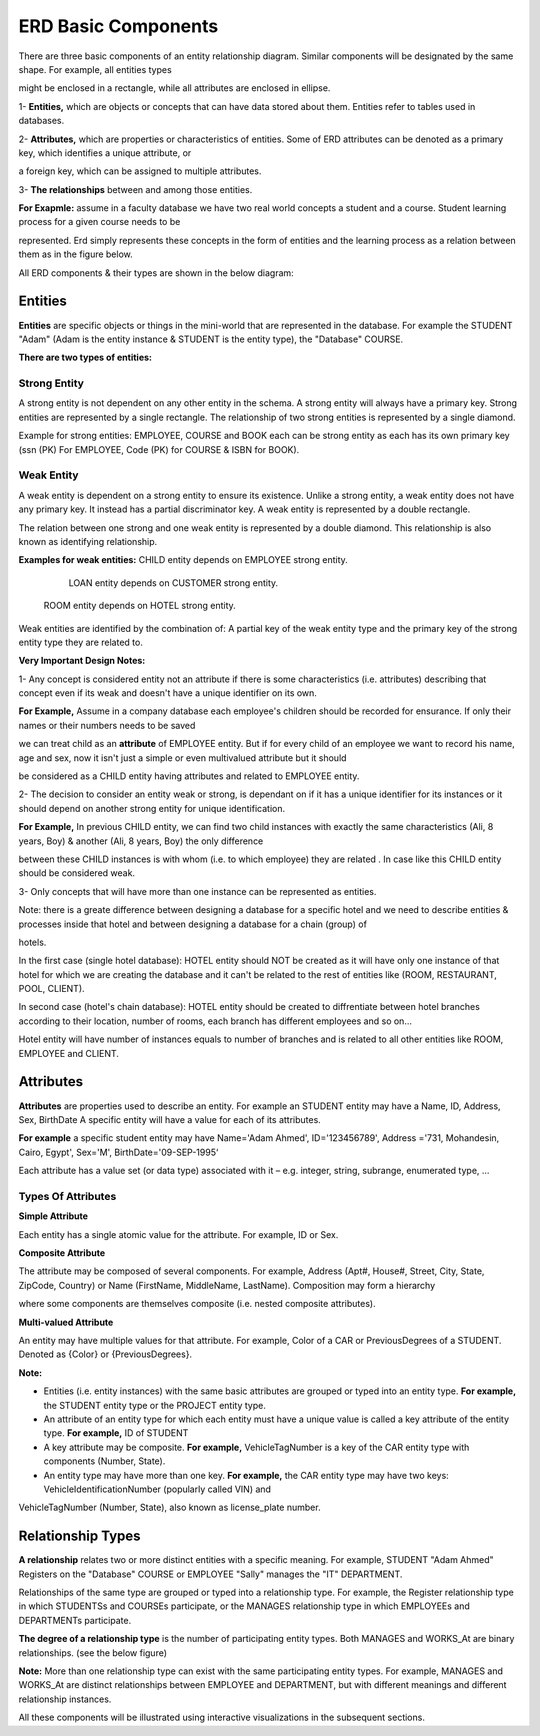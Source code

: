 ERD Basic Components
====================
There are three basic components of an entity relationship diagram. Similar components will be designated by the same shape. For example, all entities types 

might be enclosed in a rectangle, while all attributes are enclosed in ellipse.

1- **Entities,** which are objects or concepts that can have data stored about them. Entities refer to tables used in databases.

2- **Attributes,** which are properties or characteristics of entities. Some of ERD attributes can be denoted as a primary key, which identifies a unique attribute, or 

a foreign key, which can be assigned to multiple attributes.

3- **The relationships** between and among those entities.

**For Exapmle:** assume in a faculty database we have two real world concepts a student and a course. Student learning process for a given course needs to be

represented. Erd simply represents these concepts in the form of entities and the learning process as a relation between them as in the figure below.

.. odsafig:: Images/ERDSimpleEx.png

All ERD components & their types are shown in the below diagram:

.. odsafig:: Images/ErdComponents.png

Entities 
__________

**Entities** are specific objects or things in the mini-world that are represented in the database. For example the STUDENT "Adam" (Adam is the entity instance & STUDENT is the entity type), the "Database" COURSE.

**There are two types of entities:**

Strong Entity
~~~~~~~~~~~~~~

A strong entity is not dependent on any other entity in the schema. A strong entity will always have a primary key. Strong entities are represented by a single rectangle. The relationship of two strong entities is represented by a single diamond. 

Example for strong entities: EMPLOYEE, COURSE and BOOK each can be strong entity as each has its own primary key (ssn (PK) For EMPLOYEE, Code (PK) for COURSE & ISBN for BOOK).

Weak Entity
~~~~~~~~~~~~~~

A weak entity is dependent on a strong entity to ensure its existence. Unlike a strong entity, a weak entity does not have any primary key. It instead has a partial discriminator key. A weak entity is represented by a double rectangle. 

The relation between one strong and one weak entity is represented by a double diamond. This relationship is also known as identifying relationship.

**Examples for weak entities:** CHILD  entity depends on EMPLOYEE strong entity.

                                                 LOAN entity depends on CUSTOMER strong entity.

		               ROOM entity depends on HOTEL strong entity.	

.. odsafig:: Images/ERDSimpleExWeak.png

Weak entities are identified by the combination of: A partial key of the weak entity type and the primary key of the strong entity type they are related to.

.. inlineav:: WeakEntity ss
   :long_name: WeakEntityEx Slideshow
   :links: AV/Database/WeakEntity.css
   :scripts: AV/Database/WeakEntity.js
   :output: show
 
**Very Important Design Notes:**

1- Any concept is considered entity not an attribute if there is some characteristics (i.e. attributes) describing that concept even if its weak and doesn't have a unique identifier on its own.

**For Example,** Assume in a company database each employee's children should be recorded for ensurance. If only their names or their numbers needs to be saved

we can treat child as an **attribute** of EMPLOYEE entity. But if for every child of an employee we want to record his name, age and sex, now it isn't just a simple or even multivalued attribute but it should 

be considered as a CHILD entity having attributes and related to EMPLOYEE entity. 


2- The decision to consider an entity weak or strong, is dependant on if it has a unique identifier for its instances or it should depend on another strong entity for unique identification.

**For Example,** In previous CHILD entity, we can find two child instances with exactly the same characteristics (Ali, 8 years, Boy) & another (Ali, 8 years, Boy) the only difference

between these CHILD instances is with whom (i.e. to which employee) they are related . In case like this CHILD entity should be considered weak.


3- Only concepts that will have more than one instance can be represented as entities.

Note: there is a greate difference between designing a database for a specific hotel and we need to describe entities & processes inside that hotel and between designing a database for a chain (group) of

hotels.


In the first case (single hotel database): HOTEL entity should NOT be created as it will have only one instance of that hotel for which we are creating the database and it can't be related to the rest of entities like (ROOM, RESTAURANT, POOL, CLIENT).

In second case (hotel's chain database): HOTEL entity should be created to diffrentiate between hotel branches according to their location, number of rooms, each branch has different employees and so on...

Hotel entity will have number of instances equals to number of branches and is related to all other entities like ROOM, EMPLOYEE and CLIENT.


.. inlineav:: DatabaseDesign ss
   :long_name: DatabaseDesignEx Slideshow
   :links: AV/Database/DatabaseDesign.css
   :scripts: AV/Database/DatabaseDesign.js
   :output: show


Attributes
_________________

**Attributes** are properties used to describe an entity. For example an STUDENT entity may have a Name, ID, Address, Sex, BirthDate A specific entity will have a value for each of its attributes. 

**For example** a specific student entity may have Name='Adam Ahmed', ID='123456789', Address ='731, Mohandesin, Cairo, Egypt', Sex='M', BirthDate='09-SEP-1995‘

Each attribute has a value set (or data type) associated with it – e.g. integer, string, subrange, enumerated type, …

Types Of Attributes
~~~~~~~~~~~~~~~~~~

**Simple Attribute**

Each entity has a single atomic value for the attribute. For example, ID or Sex.


**Composite Attribute**

The attribute may be composed of several components. For example, Address (Apt#, House#, Street, City, State, ZipCode, Country) or Name (FirstName, MiddleName, LastName). Composition may form a hierarchy 

where some components are themselves composite (i.e. nested composite attributes).


**Multi-valued Attribute**

An entity may have multiple values for that attribute. For example, Color of a CAR or PreviousDegrees of a STUDENT. Denoted as {Color} or {PreviousDegrees}.


**Note:**

- Entities (i.e. entity instances) with the same basic attributes are grouped or typed into an entity type. **For example,** the STUDENT entity type or the PROJECT entity type.

- An attribute of an entity type for which each entity must have a unique value is called a key attribute of the entity type. **For example,** ID of STUDENT

- A key attribute may be composite. **For example,** VehicleTagNumber is a key of the CAR entity type with components (Number, State).

- An entity type may have more than one key. **For example,** the CAR entity type may have two keys: VehicleIdentificationNumber (popularly called VIN) and

VehicleTagNumber (Number, State), also known as license_plate number.


Relationship Types
_____________________

**A relationship** relates two or more distinct entities with a specific meaning. For example, STUDENT "Adam Ahmed" Registers on the "Database" COURSE or EMPLOYEE "Sally" manages the "IT" DEPARTMENT.

Relationships of the same type are grouped or typed into a relationship type. For example, the Register relationship type in which STUDENTSs and COURSEs participate, or the MANAGES relationship type in which EMPLOYEEs and DEPARTMENTs participate.

**The degree of a relationship type** is the number of participating entity types. Both MANAGES and WORKS_At are binary relationships. (see the below figure)

**Note:** More than one relationship type can exist with the same participating entity types. For example, MANAGES and WORKS_At are distinct relationships between EMPLOYEE and DEPARTMENT, but with different meanings and different relationship instances.

.. odsafig:: Images/TworelationsWithSameEntities.png


All these components will be illustrated using interactive visualizations in the subsequent sections.




